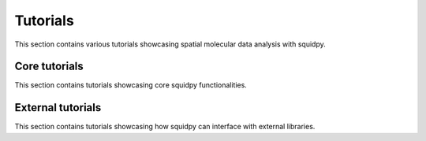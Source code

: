Tutorials
=========

This section contains various tutorials showcasing spatial molecular data analysis with squidpy.

Core tutorials
--------------
This section contains tutorials showcasing core squidpy functionalities.

.. nbgallery::
    :glob:

    auto_tutorials/tutorial_*

External tutorials
------------------
This section contains tutorials showcasing how squidpy can interface with external libraries.

.. nbgallery::
    :glob:

    external_tutorials/tutorial_tf
    external_tutorials/tutorial_napari
    external_tutorials/tutorial_tangram
    external_tutorials/tutorial_cellpose_segmentation
    external_tutorials/tutorial_cellprofiler

